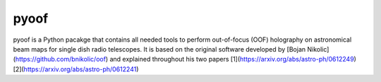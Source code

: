 pyoof
-----
pyoof is a Python pacakge that contains all needed tools to perform out-of-focus (OOF) holography on astronomical beam maps for single dish radio telescopes. It is based on the original software developed by [Bojan Nikolic](https://github.com/bnikolic/oof) and explained throughout his two papers [1](https://arxiv.org/abs/astro-ph/0612249) [2](https://arxiv.org/abs/astro-ph/0612241)
